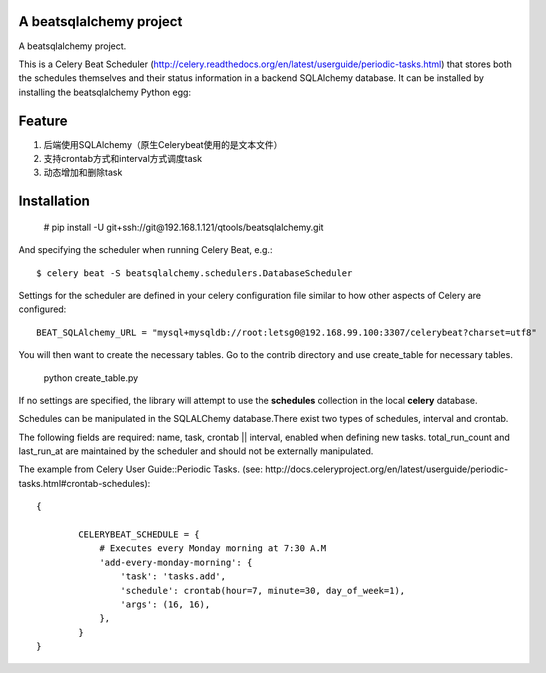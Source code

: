A beatsqlalchemy project
===============================

A beatsqlalchemy project.

This is a Celery Beat Scheduler (http://celery.readthedocs.org/en/latest/userguide/periodic-tasks.html)
that stores both the schedules themselves and their status
information in a backend SQLAlchemy database. It can be installed by
installing the beatsqlalchemy Python egg::

Feature
=======

#. 后端使用SQLAlchemy（原生Celerybeat使用的是文本文件）
#. 支持crontab方式和interval方式调度task
#. 动态增加和删除task

Installation
============

    # pip install -U git+ssh://git@192.168.1.121/qtools/beatsqlalchemy.git

And specifying the scheduler when running Celery Beat, e.g.::

    $ celery beat -S beatsqlalchemy.schedulers.DatabaseScheduler

Settings for the scheduler are defined in your celery configuration file
similar to how other aspects of Celery are configured::

    BEAT_SQLAlchemy_URL = "mysql+mysqldb://root:letsg0@192.168.99.100:3307/celerybeat?charset=utf8"

You will then want to create the necessary tables. Go to the contrib directory and use create_table for necessary tables.

    python create_table.py


If no settings are specified, the library will attempt to use the
**schedules** collection in the local **celery** database.

Schedules can be manipulated in the SQLALChemy database.There exist two types of schedules,
interval and crontab.


The following fields are required: name, task, crontab || interval,
enabled when defining new tasks.
total_run_count and last_run_at are maintained by the
scheduler and should not be externally manipulated.

The example from Celery User Guide::Periodic Tasks.
(see: http://docs.celeryproject.org/en/latest/userguide/periodic-tasks.html#crontab-schedules)::

	{

		CELERYBEAT_SCHEDULE = {
		    # Executes every Monday morning at 7:30 A.M
		    'add-every-monday-morning': {
		        'task': 'tasks.add',
		        'schedule': crontab(hour=7, minute=30, day_of_week=1),
		        'args': (16, 16),
		    },
		}
	}